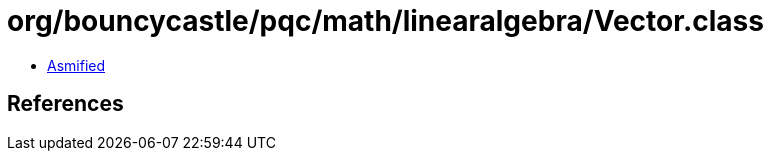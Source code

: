 = org/bouncycastle/pqc/math/linearalgebra/Vector.class

 - link:Vector-asmified.java[Asmified]

== References

